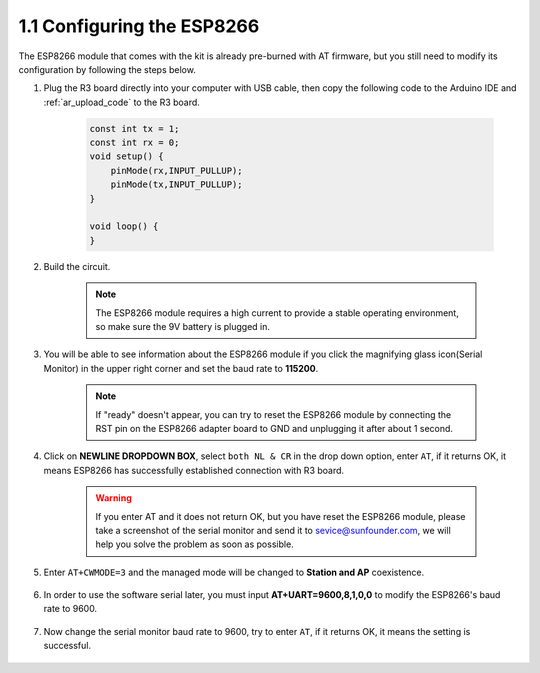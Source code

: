 1.1 Configuring the ESP8266
===============================

The ESP8266 module that comes with the kit is already pre-burned with AT firmware, but you still need to modify its configuration by following the steps below.

1. Plug the R3 board directly into your computer with USB cable, then copy the following code to the Arduino IDE and :ref:`ar_upload_code` to the R3 board.

    .. code-block:: arduino

        const int tx = 1;
        const int rx = 0;
        void setup() {
            pinMode(rx,INPUT_PULLUP);
            pinMode(tx,INPUT_PULLUP); 
        }

        void loop() {
        }

2. Build the circuit.

    .. note::

        The ESP8266 module requires a high current to provide a stable operating environment, so make sure the 9V battery is plugged in.


    .. image:: img/wiring_01.jpg

3. You will be able to see information about the ESP8266 module if you click the magnifying glass icon(Serial Monitor) in the upper right corner and set the baud rate to **115200**.

    .. image:: img/sp20220524113020.png

    .. note::

        If "ready" doesn't appear, you can try to reset the ESP8266 module by connecting the RST pin on the ESP8266 adapter board to GND and unplugging it after about 1 second.

4. Click on **NEWLINE DROPDOWN BOX**, select ``both NL & CR`` in the drop down option, enter ``AT``, if it returns OK, it means ESP8266 has successfully established connection with R3 board.

    .. image:: img/sp20220524113702.png

    .. warning::
        If you enter AT and it does not return OK, but you have reset the ESP8266 module, please take a screenshot of the serial monitor and send it to sevice@sunfounder.com, we will help you solve the problem as soon as possible.

5. Enter ``AT+CWMODE=3`` and the managed mode will be changed to **Station and AP** coexistence.

    .. image:: img/sp20220524114032.png

6. In order to use the software serial later, you must input **AT+UART=9600,8,1,0,0** to modify the ESP8266's baud rate to 9600.

    .. image:: img/PIC4_sp220615_150321.png

7. Now change the serial monitor baud rate to 9600, try to enter ``AT``, if it returns OK, it means the setting is successful.


    .. image:: img/PIC5_sp220615_150431.png

